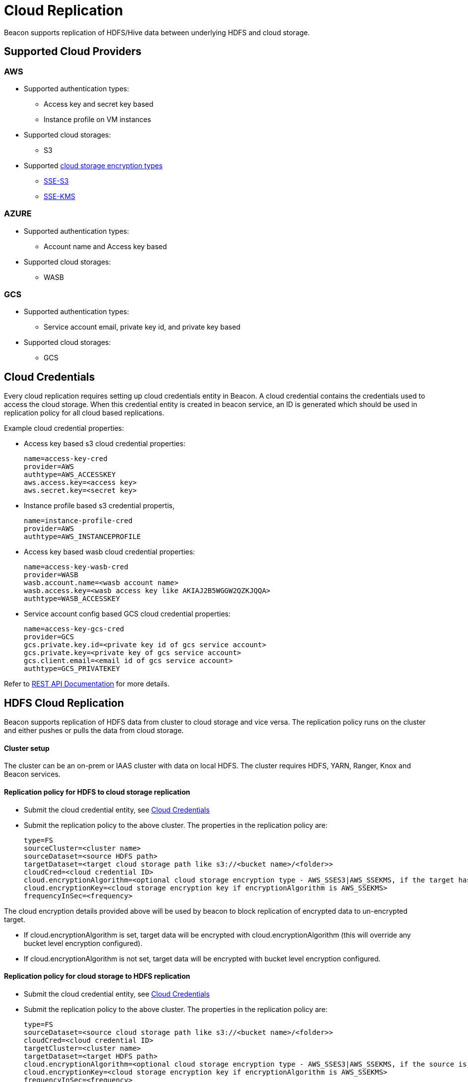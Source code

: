 ////
 HORTONWORKS DATAPLANE SERVICE AND ITS CONSTITUENT SERVICES

 (c) 2016-2018 Hortonworks, Inc. All rights reserved.

 This code is provided to you pursuant to your written agreement with Hortonworks, which may be the terms of the
 Affero General Public License version 3 (AGPLv3), or pursuant to a written agreement with a third party authorized
 to distribute this code.  If you do not have a written agreement with Hortonworks or with an authorized and
 properly licensed third party, you do not have any rights to this code.

 If this code is provided to you under the terms of the AGPLv3:
 (A) HORTONWORKS PROVIDES THIS CODE TO YOU WITHOUT WARRANTIES OF ANY KIND;
 (B) HORTONWORKS DISCLAIMS ANY AND ALL EXPRESS AND IMPLIED WARRANTIES WITH RESPECT TO THIS CODE, INCLUDING BUT NOT
    LIMITED TO IMPLIED WARRANTIES OF TITLE, NON-INFRINGEMENT, MERCHANTABILITY AND FITNESS FOR A PARTICULAR PURPOSE;
 (C) HORTONWORKS IS NOT LIABLE TO YOU, AND WILL NOT DEFEND, INDEMNIFY, OR HOLD YOU HARMLESS FOR ANY CLAIMS ARISING
    FROM OR RELATED TO THE CODE; AND
 (D) WITH RESPECT TO YOUR EXERCISE OF ANY RIGHTS GRANTED TO YOU FOR THE CODE, HORTONWORKS IS NOT LIABLE FOR ANY
    DIRECT, INDIRECT, INCIDENTAL, SPECIAL, EXEMPLARY, PUNITIVE OR CONSEQUENTIAL DAMAGES INCLUDING, BUT NOT LIMITED TO,
    DAMAGES RELATED TO LOST REVENUE, LOST PROFITS, LOSS OF INCOME, LOSS OF BUSINESS ADVANTAGE OR UNAVAILABILITY,
    OR LOSS OR CORRUPTION OF DATA.
////

= Cloud Replication

Beacon supports replication of HDFS/Hive data between underlying HDFS and cloud storage.

:toc:

== Supported Cloud Providers
=== AWS
* Supported authentication types:
** Access key and secret key based
** Instance profile on VM instances
* Supported cloud storages:
** S3
* Supported https://docs.aws.amazon.com/AmazonS3/latest/dev/serv-side-encryption.html[cloud storage encryption types]
** https://docs.aws.amazon.com/AmazonS3/latest/dev/UsingServerSideEncryption.html[SSE-S3]
** https://docs.aws.amazon.com/AmazonS3/latest/dev/UsingKMSEncryption.html[SSE-KMS]

=== AZURE
* Supported authentication types:
** Account name and Access key based
* Supported cloud storages:
** WASB

=== GCS
* Supported authentication types:
** Service account email, private key id, and private key based
* Supported cloud storages:
** GCS



== Cloud Credentials
Every cloud replication requires setting up cloud credentials entity in Beacon. A cloud credential contains the credentials used
to access the cloud storage. When this credential entity is created in beacon service, an ID is generated which should be
 used in replication policy for all cloud based replications.

Example cloud credential properties:

* Access key based s3 cloud credential properties:
[source, properties]
name=access-key-cred
provider=AWS
authtype=AWS_ACCESSKEY
aws.access.key=<access key>
aws.secret.key=<secret key>

* Instance profile based s3 credential propertis,
[source, properties]
name=instance-profile-cred
provider=AWS
authtype=AWS_INSTANCEPROFILE

* Access key based wasb cloud credential properties:
[source, properties]
name=access-key-wasb-cred
provider=WASB
wasb.account.name=<wasb account name>
wasb.access.key=<wasb access key like AKIAJ2B5WGGW2QZKJQQA>
authtype=WASB_ACCESSKEY

* Service account config based GCS cloud credential properties:
[source, properties]
name=access-key-gcs-cred
provider=GCS
gcs.private.key.id=<private key id of gcs service account>
gcs.private.key=<private key of gcs service account>
gcs.client.email=<email id of gcs service account>
authtype=GCS_PRIVATEKEY


Refer to link:BeaconRESTApi.adoc[REST API Documentation] for more details.

== HDFS Cloud Replication
Beacon supports replication of HDFS data from cluster to cloud storage and vice versa. The replication policy runs on
the cluster and either pushes or pulls the data from cloud storage.

==== Cluster setup
The cluster can be an on-prem or IAAS cluster with data on local HDFS. The cluster requires HDFS, YARN, Ranger, Knox and Beacon services.

==== Replication policy for HDFS to cloud storage replication
* Submit the cloud credential entity, see <<Cloud Credentials>>
* Submit the replication policy to the above cluster. The properties in the replication policy are:
[source, properties]
type=FS
sourceCluster=<cluster name>
sourceDataset=<source HDFS path>
targetDataset=<target cloud storage path like s3://<bucket name>/<folder>>
cloudCred=<cloud credential ID>
cloud.encryptionAlgorithm=<optional cloud storage encryption type - AWS_SSES3|AWS_SSEKMS, if the target has to be encrypted>
cloud.encryptionKey=<cloud storage encryption key if encryptionAlgorithm is AWS_SSEKMS>
frequencyInSec=<frequency>

The cloud encryption details provided above will be used by beacon to block replication of encrypted data to un-encrypted target.

* If cloud.encryptionAlgorithm is set, target data will be encrypted with cloud.encryptionAlgorithm (this will override any bucket level encryption configured).
* If cloud.encryptionAlgorithm is not set, target data will be encrypted with bucket level encryption configured.


==== Replication policy for cloud storage to HDFS replication
* Submit the cloud credential entity, see <<Cloud Credentials>>
* Submit the replication policy to the above cluster. The properties in the replication policy are:
[source, properties]
type=FS
sourceDataset=<source cloud storage path like s3://<bucket name>/<folder>>
cloudCred=<cloud credential ID>
targetCluster=<cluster name>
targetDataset=<target HDFS path>
cloud.encryptionAlgorithm=<optional cloud storage encryption type - AWS_SSES3|AWS_SSEKMS, if the source is encrypted>
cloud.encryptionKey=<cloud storage encryption key if encryptionAlgorithm is AWS_SSEKMS>
frequencyInSec=<frequency>

The cloud encryption details provided above will be used by beacon to block replication of encrypted data to un-encrypted target.

== Hive Cloud Replication
Hive stores its metadata in hive metastore, but the underlying data is stored in HDFS or cloud storage. So, in a hadoop
cluster with hive service, hive warehouse directory can be configured with either HDFS or cloud storage.

Beacon supports replication of hive DB from cluster with underlying HDFS to another cluster with cloud storage.
It uses push based replication where the replication job runs on the cluster with HDFS. Hive replication from cloud storage to HDFS is not supported.

Hive replication from HDFS based cluster to cloud storage based cluster requires the following:

==== Cluster setup
===== Source Cluster
The cluster with hive warehouse directory on local HDFS. This can be an on-prem cluster, or an
IAAS cluster with data on local HDFS. The required services are HDFS, YARN, HIVE, Ranger, Knox and Beacon.

===== Target Cluster
The cluster with data on cloud storage. The cluster minimally requires Hive Metastore, Ranger, Knox and Beacon Services.

1. Hive Data Locations -
Hive metastore requires these specific configurations to point hive data on cloud storage. Note that both
hive.metastore.warehouse.dir and hive.repl.replica.functions.root.dir should be configured in the same bucket.
Update these properties in the default config of hive through ambari and restart hive.
Sync the target cluster using DLM UI.
[source, properties]
hive.metastore.warehouse.dir=<cloud storage path> like wasb://wasb-hive@dummy-wasb-account.blob.core.windows.net/apps/hive/warehouse or s3a://dummy-s3-bucket/apps/hive/warehouse or gs://dummy-gcs-bucket/apps/hive/warehouse>
hive.repl.replica.functions.root.dir=<cloud storage path like wasb://wasb-hive@dummy-wasb-account.blob.core.windows.net/apps/hive/repl or s3a://dummy-s3-bucket/apps/hive/repl or gs://dummy-gcs-bucket/apps/hive/repl>
hive.warehouse.subdir.inherit.perms=false


2. Cloud access credentials - When Hive metastore is configured with hive warehouse directory on cloud storage, hive will also require the credentials to
access the cloud storage. This can be setup with one of the following configurations,

* https://docs.hortonworks.com/HDPDocuments/HDP2/HDP-2.6.4/bk_cloud-data-access/content/s3-auth-per-bukcet.html[S3 Access key and secret key]
* https://docs.hortonworks.com/HDPDocuments/HDP2/HDP-2.6.4/bk_cloud-data-access/content/s3-credential-providers.html[S3 Access key and secret key in credential file]
* https://docs.hortonworks.com/HDPDocuments/HDP2/HDP-2.6.4/bk_cloud-data-access/content/s3-temp-session.html[S3 Session token]
* https://docs.hortonworks.com/HDPDocuments/HDP2/HDP-2.6.4/bk_cloud-data-access/content/authentication-wasb.html[Wasb Account and access key]
* For IAAS clusters, setup instance profiles
* For GCS based hive warehouse, setup the following cloud credential configurations in core-site.xml:
  fs.gs.working.dir=/
  fs.gs.path.encoding=uri-path
  fs.gs.auth.service.account.email=<email id of gcs service account>
  fs.gs.auth.service.account.private.key.id=<private key id of gcs service account>
  fs.gs.auth.service.account.private.key=<private key of gcs service account>

3. Cloud encryption configurations - If the bucket is encrypted, setup the https://docs.hortonworks.com/HDPDocuments/HDP2/HDP-2.6.4/bk_cloud-data-access/content/per-bucket-encryption.html[bucket encryption details]

*Note that all these configurations can be set in hive-site.xml*

==== Cluster Entity
===== Source Cluster
No changes

===== Target Cluster
The following minimum properties with the values from target cluster are required in target cluster properties:
[source, properties]
beaconEndpoint=
hive.metastore.uris=
hive.metastore.warehouse.dir=
hive.warehouse.subdir.inherit.perms=false
hive.repl.replica.functions.root.dir=
hive.metastore.kerberos.principal=<only for secure clusters>
hive.cloud.encryptionAlgorithm=<encryption algorithm for hive warehouse bucket - AES256|SSE-KMS>
hive.cloud.encryptionKey=<cloud storage encryption key when the algorithm is SSE-KMS>

==== Replication Policy
* Submit the cloud credential entity on source cluster, see <<Cloud Credentials>>
* Submit the replication policy on source cluster with the following minimal properties:
[source, properties]
type=HIVE
sourceCluster=<source cluster name>
sourceDataset=<source hive DB name>
targetCluster=<target cluster name>
cloudCred=<cloud credential entityid which contains credentials for cloud storage>
frequencyInSec=<frequency>
